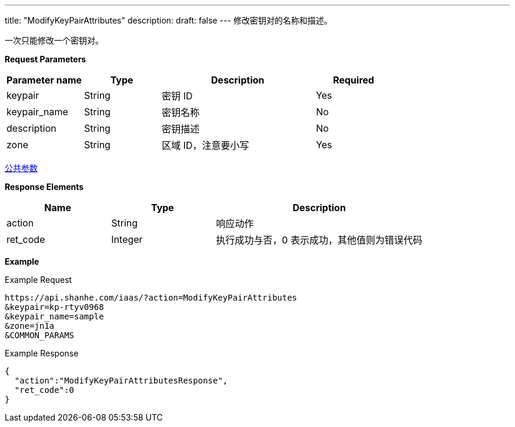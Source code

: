 ---
title: "ModifyKeyPairAttributes"
description: 
draft: false
---
修改密钥对的名称和描述。

一次只能修改一个密钥对。

*Request Parameters*

[option="header",cols="1,1,2,1"]
|===
| Parameter name | Type | Description | Required

| keypair
| String
| 密钥 ID
| Yes

| keypair_name
| String
| 密钥名称
| No

| description
| String
| 密钥描述
| No

| zone
| String
| 区域 ID，注意要小写
| Yes
|===

link:../../../parameters/[公共参数]

*Response Elements*

[option="header",cols="1,1,2"]
|===
| Name | Type | Description

| action
| String
| 响应动作

| ret_code
| Integer
| 执行成功与否，0 表示成功，其他值则为错误代码
|===

*Example*

Example Request

----
https://api.shanhe.com/iaas/?action=ModifyKeyPairAttributes
&keypair=kp-rtyv0968
&keypair_name=sample
&zone=jn1a
&COMMON_PARAMS
----

Example Response

----
{
  "action":"ModifyKeyPairAttributesResponse",
  "ret_code":0
}
----
